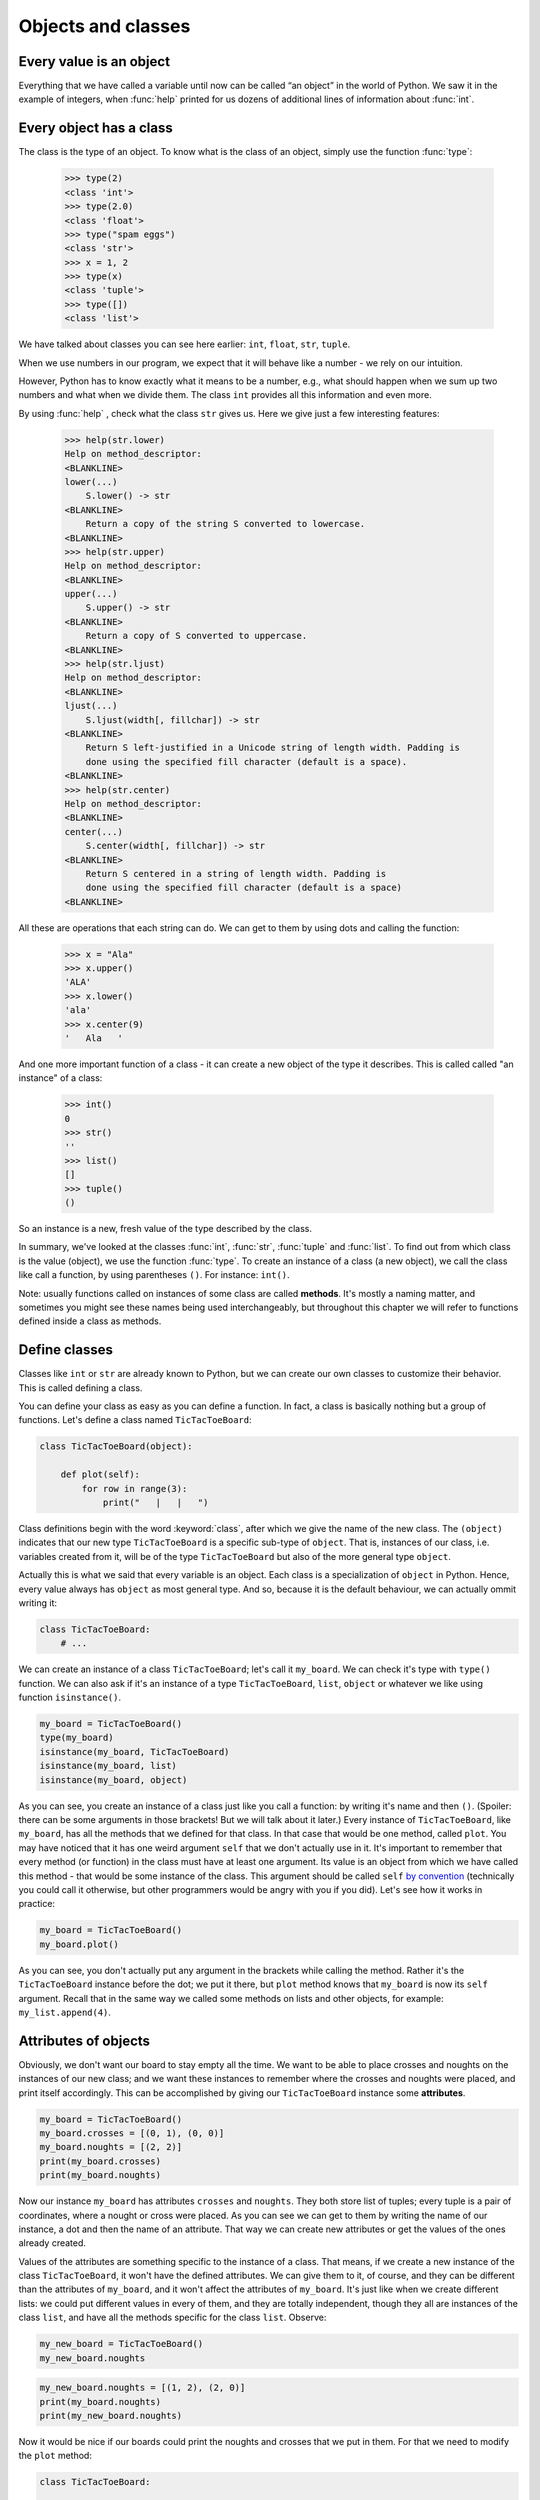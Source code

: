 
Objects and classes
===================

Every value is an object
------------------------

Everything that we have called a variable until now can be called “an object” in the world of Python. We saw it in the
example of integers, when :func:`help` printed for us dozens of additional lines of information about
:func:`int`.

Every object has a class
------------------------

The class is the type of an object.
To know what is the class of an object, simply use the function :func:`type`:

    >>> type(2)
    <class 'int'>
    >>> type(2.0)
    <class 'float'>
    >>> type("spam eggs")
    <class 'str'>
    >>> x = 1, 2
    >>> type(x)
    <class 'tuple'>
    >>> type([])
    <class 'list'>

We have talked about classes you can see here earlier: ``int``, ``float``, ``str``, ``tuple``.

When we use numbers in our program, we expect that it will behave like a number - we rely on our
intuition.

However, Python has to know exactly what it means to be a number, e.g., what should happen when we
sum up two numbers and what when we divide them. The class ``int`` provides all this information and
even more.

By using :func:`help` , check what the class ``str`` gives us. Here we give just a few interesting
features:

    >>> help(str.lower)
    Help on method_descriptor:
    <BLANKLINE>
    lower(...)
        S.lower() -> str
    <BLANKLINE>
        Return a copy of the string S converted to lowercase.
    <BLANKLINE>
    >>> help(str.upper)
    Help on method_descriptor:
    <BLANKLINE>
    upper(...)
        S.upper() -> str
    <BLANKLINE>
        Return a copy of S converted to uppercase.
    <BLANKLINE>
    >>> help(str.ljust)
    Help on method_descriptor:
    <BLANKLINE>
    ljust(...)
        S.ljust(width[, fillchar]) -> str
    <BLANKLINE>
        Return S left-justified in a Unicode string of length width. Padding is
        done using the specified fill character (default is a space).
    <BLANKLINE>
    >>> help(str.center)
    Help on method_descriptor:
    <BLANKLINE>
    center(...)
        S.center(width[, fillchar]) -> str
    <BLANKLINE>
        Return S centered in a string of length width. Padding is
        done using the specified fill character (default is a space)
    <BLANKLINE>

All these are operations that each string can do. We can get to them by using dots and calling the
function:

    >>> x = "Ala"
    >>> x.upper()
    'ALA'
    >>> x.lower()
    'ala'
    >>> x.center(9)
    '   Ala   '

And one more important function of a class - it can create a new object of the type it describes. This is called
called "an instance" of a class:

    >>> int()
    0
    >>> str()
    ''
    >>> list()
    []
    >>> tuple()
    ()

So an instance is a new, fresh value of the type described by the class.

In summary, we've looked at the classes :func:`int`, :func:`str`, :func:`tuple` and
:func:`list`. To find out from which class is the value (object), we use the function
:func:`type`. To create an instance of a class (a new object), we call the class like call
a function, by using parentheses ``()``. For instance:
``int()``.

Note: usually functions called on instances of some class are called **methods**.
It's mostly a naming matter, and sometimes you might see these names being used interchangeably,
but throughout this chapter we will refer to functions defined inside a class as methods.

Define classes
--------------

Classes like ``int`` or ``str`` are already known to Python, but we can create our own classes to
customize their behavior. This is called defining a class.

You can define your class as easy as you can define a function. In fact, a class is
basically nothing but a group of functions. Let's define a class named ``TicTacToeBoard``:

.. code:: python

    class TicTacToeBoard(object):

        def plot(self):
            for row in range(3):
                print("   |   |   ")
    


Class definitions begin with the word :keyword:`class`, after which we give the name of the new class.
The ``(object)`` indicates that our new type ``TicTacToeBoard`` is a specific sub-type of ``object``.
That is, instances of our class, i.e. variables created from it, will be of the type ``TicTacToeBoard`` but
also of the more general type ``object``.

Actually this is what we said that every variable is an object.
Each class is a specialization of ``object`` in Python. Hence, every value always has ``object``
as most general type.
And so, because it is the default behaviour, we can actually ommit writing it:

.. code:: python

    class TicTacToeBoard:
        # ...

We can create an instance of a class ``TicTacToeBoard``; let's call it ``my_board``.
We can check it's type with ``type()`` function.
We can also ask if it's an instance of a type ``TicTacToeBoard``, ``list``, ``object`` or whatever we like
using function ``isinstance()``.

.. code:: python

    my_board = TicTacToeBoard()
    type(my_board)
    isinstance(my_board, TicTacToeBoard)
    isinstance(my_board, list)
    isinstance(my_board, object)

.. testoutput::

    <class '__main__.TicTacToeBoard'>
    True
    False
    True

As you can see, you create an instance of a class just like you call a function:
by writing it's name and then ``()``.
(Spoiler: there can be some arguments in those brackets! But we will talk about it later.)
Every instance of ``TicTacToeBoard``, like ``my_board``, has all the methods that we defined for that class.
In that case that would be one method, called ``plot``.
You may have noticed that it has one weird argument ``self`` that we don't actually use in it.
It's important to remember that every method (or function) in the class must have at least one argument.
Its value is an object from which we have called this method -
that would be some instance of the class. This argument should be called ``self``
`by convention <https://www.python.org/dev/peps/pep-0008/#function-and-method-arguments>`_
(technically you could call it otherwise, but other programmers would be angry with you if you did).
Let's see how it works in practice:

.. code:: python

    my_board = TicTacToeBoard()
    my_board.plot()

As you can see, you don't actually put any argument in the brackets while calling the method.
Rather it's the ``TicTacToeBoard`` instance before the dot;
we put it there, but ``plot`` method knows that ``my_board`` is now its ``self`` argument.
Recall that in the same way we called some methods on lists and other objects,
for example: ``my_list.append(4)``.


Attributes of objects
---------------------

Obviously, we don't want our board to stay empty all the time.
We want to be able to place crosses and noughts on the instances of our new class;
and we want these instances to remember where the crosses and noughts were placed,
and print itself accordingly.
This can be accomplished by giving our ``TicTacToeBoard`` instance some **attributes**.

.. code:: python

    my_board = TicTacToeBoard()
    my_board.crosses = [(0, 1), (0, 0)]
    my_board.noughts = [(2, 2)]
    print(my_board.crosses)
    print(my_board.noughts)

.. testoutput::

    [(0, 1), (0, 0)]
    [(2, 2)]

Now our instance ``my_board`` has attributes ``crosses`` and ``noughts``.
They both store list of tuples; every tuple is a pair of coordinates, where a nought or cross were placed.
As you can see we can get to them by writing the name of our instance, a dot and then the name of an attribute.
That way we can create  new attributes or get the values of the ones already created.

Values of the attributes are something specific to the instance of a class.
That means, if we create a new instance of the class ``TicTacToeBoard``, it won't have the defined attributes.
We can give them to it, of course, and they can be different than the attributes of ``my_board``,
and it won't affect the attributes of ``my_board``.
It's just like when we create different lists: we could put different values in every of them,
and they are totally independent,
though they all are instances of the class ``list``,
and have all the methods specific for the class ``list``.
Observe:

.. code:: python

    my_new_board = TicTacToeBoard()
    my_new_board.noughts

.. testoutput::

    ---------------------------------------------------------------------------
    AttributeError                            Traceback (most recent call last)
    <ipython-input-3-53eba1fc6abf> in <module>()
    ----> 1 my_new_board.noughts

    AttributeError: TicTacToeBoard instance has no attribute 'noughts'

.. code:: python

    my_new_board.noughts = [(1, 2), (2, 0)]
    print(my_board.noughts)
    print(my_new_board.noughts)

.. testoutput::

    [(2, 2)]
    [(1, 2), (2, 0)]

Now it would be nice if our boards could print the noughts and crosses that we put in them.
For that we need to modify the ``plot`` method:

.. code:: python

    class TicTacToeBoard:

        def plot(self):
            for row in range(3):
                for column in range(3):
                    if (row, column) in self.crosses:
                        char_to_print = "x"
                    elif (row, column) in self.noughts:
                        char_to_print = "o"
                    else:
                        char_to_print = " "
                    print(char_to_print, end = " | ")
                print()

Notice that we didn't provide lists of positions of crosses or noughts as arguments.
We just told python to use attributes of the instance that called the method.
Recall that the instance is passed as ``self`` argument,
even though while calling the method we don't put the instance inside the brackets; we put it before the dot.
So now the ``plot`` method for every position will check
if this position is in the attribute ``crosses`` of the instance that it has been called from;
and the same with the attribute ``noughts``.
Let's see how it works:

.. code:: python

    my_board = TicTacToeBoard()
    my_board.crosses = [(0, 0), (1, 1), (2, 2)]
    my_board.noughts = [(1, 2), (0, 2)]
    my_board.plot()

.. testoutput::

    x |   | o | 
      | x | o | 
      |   | x | 


Additional task: Try to modify the ``plot`` method,
so that the board would look nicer;
for example, it doesn't need "|" at the end of each row.

Great, now we have a way to plot crosses and noughts on our board!
But what if we forgot to define these attributes?
The ``plot()`` method wouldn't know what ``self.noughts`` or ``self.crosses`` are;
it won't even print an empty board, it will just return an error.
It would be better to assure that every instance of our class have these attributes.
Is there a way to do that? Yes!
We can define attributes of an object when it is created.
We need to tell python that we want some specific stuff to happen
(in this case, we want to create some attributes)
when we initialise an instance of a ``TicTacToeBoard``.
We do that by adding a method ``__init__`` to the definition of the class.
It's a method that is called when an object is created; that's why it's called a **constructor**.
Actually every class has this method defined, even if we don't do it ourselves.
So, when we typed ``my_board = TicTacToeBoard()`` python actually called a method ``__init__`` of a class ``TicTacToeBoard``.
We can define it ourselves and add what we need.

.. code:: python

    class TicTacToeBoard:
        
        def __init__(self):
            self.crosses = []
            self.noughts = []
            

Now every time we create a new instance of the class TicTacToeBoard,
it already has the attributes ``crosses`` and ``noughts`` -
empty lists, ready to be filled.
Also, notice that the constructor also needs the ``self`` argument,
even if we don't provide it neither inside the brackets, nor before the dot. 

Now that our boards can store coordinates of noughts and crosses that was put,
let's add some methods to actually put them there.

.. code:: python

    class TicTacToeBoard:
        
        def __init__(self):
            self.crosses = []
            self.noughts = []

        def add_cross(self, x, y):
            self.crosses.append((x, y))

        def add_nought(self, x, y):
            self.noughts.append((x, y))


Additional task: modify the method that adds a cross,
so that it will check whether it is a legal move:
that is, whether the coordinates are inside the board and whether the field is free.
Do the same for the ``add_nought()`` method.

Now we can finnally create a simple game using our class ``TicTacToeBoard``:

.. code:: python

    board = TicTacToeBoard()
    while True:
        answer = input("Player1, where do you place your 'o'?")
        x, y = answer.strip().split()
        board.add_nought(int(x), int(y))
        board.plot()
        answer = input("Player2, where do you place your 'x'?")
        x, y = answer.strip().split()
        board.add_cross(int(x), int(y))
        board.plot()

Of course now the game goes on forever.
Let's make ``board`` in charge of checking whether the game should end or not.

# TODO: some nice way to write check method

Notice that in the while loop we do almost the same thing two times.
When we added checking, we needed to remember to add it in two places.
Also if you added some checking if the move is legal,
you needed to put it in two different methods.
If we ever decide to do some small change, we need to do it in two places.
It seems like a lot of unnecessary work and also asking for mistakes.
Let's modify this code so that it will look more elegant:


.. code:: python

    class TicTacToeBoard:

        def __init__(self):
            self.pawns = {'o':[], 'x':[]}

        def add_pawn(self, pawn, x, y):
            self.pawns[pawn].append((x, y))

        def check(self):
            # TODO

    board = TicTacToeBoard()
    should_game_end = False
    while not should_game_end:
        for pawn in ('o', 'x'):
            answer = input("Player, where do you place your '" + pawn + "'?")
            x, y = answer.strip().split()
            board.add_pawn(pawn, int(x), int(y))
            board.plot()
            should_game_end = board.check()

Additional task:
modify the ``check`` method, so it will return who won the game.
Then at the end announce the winner.

Notice that we've cheated a little bit here -
to simplify constructing our prompt, we replaced customized phrase "Player 1" or "Player 2" with more general "Player".
We don't need to do that!
Furthermore, thanks to classes we can more easily store some informations about players, like their name,
and refer to them accordingly.
Let's create a class Player:

.. code:: python

    class Player:

        def __init__(self, name, char = 'o'):
            self.name = name
            self.char = char


Notice that we added some arguments to the ``__init__`` method;
we provide values for them while creating an instance of the ``Player`` class.
Now when we create ``Player`` object, we can provide his name and the character he uses,
and they will be stored in its attributes ``char`` and ``name``.
It's okay if we don't provide the character, because we defined some default value for it.
The ``__init__`` method called during the creation will assign the value of the argument ``char``
to attribute ``char`` of newly created object (and the same for ``name``).
These two names don't have to be the same;
the ``__init__`` method can get an argument called ``char``
and give it's value to some attribute called ``players_character``,
however when there is no need to call them differently, let's not do that;
after all, they mean the same thing.

Now we can make our game a little bit nicer for the players:

.. code:: python

    board = TicTacToeBoard()
    players = [Player('Loki', 'o'), Player('Thor', 'x')]
    should_game_end = False
    while not should_game_end:
        for player in players:
            answer = input("Dear " + player.name + 
                ", where do you place your '" + player.char + "'?")
            x, y = answer.strip().split()
            board.add_pawn(player.char, int(x), int(y))
            board.plot()
            should_game_end = board.check()

Now that we have a backbone of our game, we can develop it as we like:
we can store statistics of wins for every player,
ask for players' names at the beginning,
ask if they wish to play one more time,
allow them to choose their own pawns, different than 'x' and 'o',
add names of the rows and columns to the plotted board...
Sky is the limit!


Inheritance
-----------

Let's say we got bored with tic-tac-toe and want to write a new game - Connect Four.
It's different from tic-tac-toe, of course, but it has some simmilarities:
two players move in turns, by placing some pawns on the board;
the goal is to have some number of pawns in one line;
board can be printed in a simmilar manner, even though it has different size
(Connect Four is played on a board with 6 rows and 7 columns);
the whole game menu could be essentially the same.
What shall we do? Write it all from the scratch?
That would be a waste of time.
Maybe copy it all and just change the bits that we want to be different?
That would be a bad habit.
What if we want to change it later, for example - we have an idea how to improve printing of the board?
We would have to change it in both implemented games.
It would be nice if we can implement it once and just use it in two different games.
Can we do so? Of course! We can use class **inheritance**.

Let's make our TicTacToeBoard more general.

.. code:: python

    class Board:

        def __init__(self, nrow, ncol):
            self.nrow = nrow    # number of rows
            self.ncol = ncol    # number of columns
            self.pawns = {}

        def plot(self):
            for row in range(nrow):
                for column in range(ncol):
                    character_to_print = ' '
                    for pawn in self.pawns:
                        if (row, column) in self.pawns[pawn]:
                            character_to_print = pawn
                            break
                    print(character_to_print, end=' | ')
                print()

Now our board can have any size, and can have any pawns placed on it.
Next we will define two classes: TicTacToeBoard and ConnectFourBoard.
They will both be subtypes, or subclasses of Board.

.. code:: python

    class TicTacToeBoard(Board):

        def __init__(self):
            self.ncols = 3
            self.nrows = 3
            self.pawns = {'o':[], 'x':[]}

    class ConnectFourBoard(Board):

        def __init__(self):
            self.ncols = 7
            self.nrows = 6

Note the word ``Board`` in the brackets.
Now whenever we create an instance of class ``TicTacToeBoard`` it will be still an instance of ``TicTacToeBoard``, of course,
but it will be also an instance of a more general class ``Board``
(and of a class ``object``, as a matter of fact).
The same goes for ``ConnectFourBoard``.
We say that ``Board`` is a **parent** class of ``TicTacToeBoard`` and ``ConnectFourBoard``,
and ``TicTacToeBoard`` and ``ConnectFourBoard`` are **child** classes of ``Board``.
We can check it with ``isinstance`` function:

.. code:: python
    board = ConnectFourBoard()
    isinstance(board, ConnectFourBoard)
    isinstance(board, TicTacToeBoard)
    isinstance(board, Board)

.. testoutput::

    True
    False
    True

Note that it's not anything new.
We already observed that everything in python is an instance of a class ``object``.
We can create a list and it will be an instance of a class ``list``, but also an instance of ``object``.
In other words, ``list`` is a subtype of ``object``.
Every type in python, including those that we define ourselves, like ``Board`` or ``Player``, are subtypes of ``object``.

Every instance of a class has all the methods defined in the definition of that class;
so far that meant for us that every ``TicTacToeBoard`` object has ``plot`` and ``add_pawn`` methods.
Now it means that every ``TicTacToeBoard`` object and every ``ConnectFourBoard`` object
has a ``plot()`` method, even though we don't define it in them anymore;
they just have all the methods defined in the ``Board`` class.
We say that classes ``TicTacToeBoard`` and ``ConnectFourBoard`` **inherited** the method ``plot``.

Let's see how it works in practice

.. code:: python
    tic_tac_toe = TicTacToeBoard()
    connect4 = ConnectFourBoard()
    some_small_board = Board(2, 2)
    print("Tic-tac-toe board:")
    tic_tac_toe.plot()
    print("Connect Four board:")
    connect4.plot()
    print("Some board:")
    some_small_board.print()


It works!
Now every ``TicTacToeBoard`` will be a ``Board``, and every ``ConnectFourBoard`` will be a ``Board``,
but not every ``Board`` will be a ``TicTacToeBoard`` or a ``ConnectFourBoard``.
Anything that we want to be shared by ``TicTacToeBoard`` and ``ConnectFourBoard``  we can store in ``Board``;
anything that should be specific to ``TicTacToeBoard`` or ``ConnectFourBoard``, we will store in ``TicTacToeBoard`` or ``ConnectFourBoard``.

Additional task: add a method ``add_pawn(pawn, x, y)`` to the ``Board`` class.

What about the method ``__init__``, that appears in all the classes?
More important for python is the more specific one;
that is,  if we create an object ``ConnectFourBoard``,
the one defined inside the ``ConnectFourBoard`` definition will be used.
The one inside the ``Board`` is more general,
and would be used only if we define a sub-class of ``Board`` without its own ``__init__`` method.
Observe:

.. code:: python
    class Some_Random_Board(Board):
        pass
        
    really_big_board = Some_Random_Board(20, 30)
    print(really_big_board.nrow)

The type ``Some_Random_Board`` is a subtype of ``Board``, so any instance of class ``Some_Random_Board`` is also a ``Board``.
Figuratively speaking: when we created it, python tried to use ``__init__`` method defined in the most specific class, that is ``Some_Random_Board``,
but it didn't find it there;
so it moved to the declaration of more general class, that is ``Board``,
and used ``__init__`` method from there.
The ``Some_Random_Board`` class inherits the ``__init__`` method.
On the other hand, when we created ``TicTacToeBoard``, python used method from ``TicTacToeBoard`` -
as you can see, we didn't have to provide ``ncol`` and ``nrow`` arguments, and python knew they should be equal to 3.

This has some important consequence: not all child classes must have all the methods from parent class exactly the same.
We've already seen that child classes of ``Board`` had different ``__init__`` methods.
We can create some other class, for example ``Chessboard``, that will be a child of ``Board``,
but will have it's own unique ``plot`` method, that will allow it to print black and white fields.
In such cases we say that ``plot`` method is **overridden** in ``Chessboard``.

Additional task: Make the ``add_pawn`` method check whether the move is legal.
In the general class ``Board`` it means whether the move is inside the board, and that's all.
Implement more specific cases for the other boards:
for ``TicTacToeBoard``, it should also mean the field cannot be already taken
(it's not always the case, for example in chess, so we shoudn't put in in general class),
and for ``ConnectFourBoard`` it means we can't place pawns if there is nothing below them
(Connect Four is actually played in a standing board, not a lying one, and the pawns fall down).
Try not to copy your code - if something is shared (like the condition "don't put your pawn outside a board") put it in the ``Board`` class.

The inheritance chain can be much longer than the one we created here.
We can create a class ThreeDimensionChessboard, that would inherit from the class Chessboard, that would inherit from class SquaredBoard, that would inherit from class Board.
Furthermore, it's possible to inherit from more than one class;
so, ThreeDimensionChessboard could inherit from both MultidimensionalBoard and Chessboard.
Bear in mind, however, that too complicated schemes of inheritance can be hard to understand, and therefore also hard to use.

